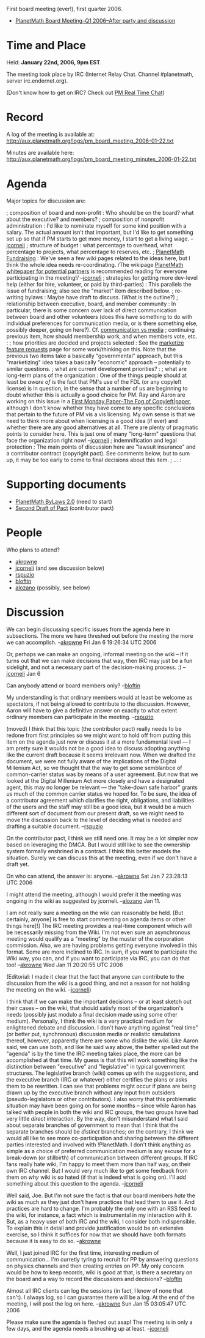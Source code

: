 #+STARTUP: showeverything logdone
#+options: num:nil

First board meeting (ever!), first quarter 2006.

 * [[file:PlanetMath Board Meeting--Q1 2006--After party and discussion.org][PlanetMath Board Meeting--Q1 2006--After party and discussion]]

* Time and Place

Held: *January 22nd, 2006, 9pm EST*.

The meeting took place by IRC (Internet Relay Chat.  Channel
#planetmath, server irc.endernet.org). 

(Don't know how to get on IRC? Check out [[file:PM Real Time Chat.org][PM Real Time Chat]])

* Record

A log of the meeting is available at: http://aux.planetmath.org/logs/pm_board_meeting_2006-01-22.txt

Minutes are available here: http://aux.planetmath.org/logs/pm_board_meeting_minutes_2006-01-22.txt

* Agenda

Major topics for discussion are:

; composition of board and non-profit : 
Who should be on the board? what about the executive?
and members?
; composition of nonprofit administration : 
I'd like to nominate myself for some kind position
with a salary.  The actual amount isn't that important, but I'd like to
get something set up so that if PM starts to get more money, I start to get a living
wage. --[[file:jcorneli.org][jcorneli]]
; structure of budget :
what percentage to overhead, what percentage to projects, what percentage to reserves, etc.
; [[file:PlanetMath Fundraising.org][PlanetMath Fundraising]] :
We've seen a few wiki pages related to the ideas here, but I think
the whole idea needs re-coordinating. /The wikipage
[[file:PlanetMath whitepaper for potential partners.org][PlanetMath whitepaper for potential partners]] is recommended
reading for everyone participating in the meeting!/ --[[file:jcorneli.org][jcorneli]]
; strategies for getting more dev-level help (either for hire, volunteer, or paid by third-parties) :
This parallels the issue of fundraising; also see the "market" item described below.
; re-writing bylaws :
Maybe have draft to discuss.  (What is the outline?)
; relationship between executive, board, and member community :
In particular, there is some concern over lack of direct communication between board and other volunteers
(does this have something to do with individual preferences for communication media, or is there
something else, possibly deeper, going on here?). Cf. [[file:communication vs media.org][communication vs media]]
; continuing previous item, how should membership work, and when members vote, etc. :
; how priorities are decided and projects selected :
See the [[file:marketize feature requests.org][marketize feature requests]] page for some work/thinking on this.
Note that the previous two items take a basically "governmental" approach, but this
"marketizing" idea takes a basically "economic" approach -- potentially to similar
questions.
; what are current development priorities? :
; what are long-term plans of the organization :
One of the things people should at least be /aware of/ is the fact
that PM's use of the FDL (or any copyleft license) is in question, in the sense that a number
of us are beginning to doubt whether this is actually a good choice for PM.
Ray and Aaron are working on this issue in a [[file:First Monday Paper--The Fog of Copyleft|paper.org][First Monday Paper--The Fog of Copyleft|paper]],
although I don't know whether they have come to any specific conclusions 
that pertain to the future of PM vis a vis licensing.  My own sense is that
we need to think more about when licensing is a good idea (if ever)
and whether there are any good alternatives at all.  There are plenty
of pragmatic points to consider here.  This is just one of many "long-term"
questions that face the organization right now! --[[file:jcorneli.org][jcorneli]]
; indemnification and legal protection : 
The main points of discussion here are "lawsuit insurance" and a contributor contract 
(copyright pact).  See comments below, but to sum up, it may be too early to come to final decisions about this item.
; ... :

* Supporting documents

 * [[file:PlanetMath ByLaws 2.0.org][PlanetMath ByLaws 2.0]] (need to start)
 * [[file:Second Draft of Pact.org][Second Draft of Pact]] (contributor pact)

* People

Who plans to attend?

 * [[file:akrowne.org][akrowne]]
 * [[file:jcorneli.org][jcorneli]] (and see discussion below)
 * [[file:rspuzio.org][rspuzio]]
 * [[file:bloftin.org][bloftin]]
 * [[file:alozano.org][alozano]] (possibly, see below)

* Discussion

We can begin discussing specific issues from the agenda here in
subsections.  The more we have threshed out before the meeting the
more we can accomplish. --[[file:akrowne.org][akrowne]] Fri Jan 6 19:26:34 UTC 2006

Or, perhaps we can make an ongoing, informal meeting on the
wiki -- if it turns out that we can make decisions that way,
then IRC may just be a fun sidelight, and not a necessary
part of the decision-making process. :) --[[file:jcorneli.org][jcorneli]] Jan 6

Can anybody attend or board members only? --[[file:bloftin.org][bloftin]]

My understanding is that ordinary members would at least be welcome as
spectators, if not being allowed to contribute to the discussion.
However, Aaron will have to give a definitive answer on exactly to
what extent ordinary members can participate in the
meeting. --[[file:rspuzio.org][rspuzio]]

(moved) I think that this topic (the contributor pact) really needs to
be redone from first principles so we might want to hold off from
putting this item on the agenda just now or discuss it at a more
fundamental level --- I am pretty sure it woulds not be a good idea to
discuss adopting anything like the current draft because it seems
irrelevant now.  When we drafted the document, we were not fully aware
of the implications of the Digital Millenium Act, so we thought that
the way to get some semblanbce of common-carrier status was by means
of a user agreement.  But now that we looked at the Digital Millenium
Act more closely and have a designated agent, this may no longer be
relevant --- the "take-down safe harbor" grants us much of the common
carrier status we hoped for.  To be sure, the idea of a contributor
agreement which clarifies the right, obligations, and liabilities of
the users and the staff may still be a good idea, but it would be a
much different sort of document from our present draft, so we might
need to move the discussion back to the level of deciding what is
needed and drafting a suitable document.  --[[file:rspuzio.org][rspuzio]]

On the contributor pact, I think we still need one.  It may be a lot
simpler now based on leveraging the DMCA.  But I would still like to
see the ownership system formally enshrined in a contract.  I think
this better models the situation.  Surely we can discuss this at the
meeting, even if we don't have a draft yet.

On who can attend, the answer is: anyone. --[[file:akrowne.org][akrowne]] Sat Jan 7 23:28:13 UTC 2006

I might attend the meeting, although I would prefer it the meeting was
ongoing in the wiki as suggested by jcorneli. --[[file:alozano.org][alozano]] Jan 11.

I am not really sure a meeting on the wiki can reasonably be held.
[But certainly, anyone] is free to start commenting on agenda items or
other things here[!]  The IRC meeting provides a real-time component
which will be necessarily missing from the Wiki.  I'm not even sure an
asynchronous meeting would qualify as a "meeting" by the muster of the
corporation commission.  Also, we are having problems getting everyone
involved in this format.  Some are more inclined to IRC.  In sum, if
you want to participate the Wiki way, you can, and if you want to
participate via IRC, you can do that too! --[[file:akrowne.org][akrowne]] Wed Jan 11
20:20:55 UTC 2006  

(Editorial: I made it clear that the fact that anyone can contribute
to the discussion from the wiki is a good thing, and not a reason for
not holding the meeting on the wiki. --[[file:jcorneli.org][jcorneli]])

I think that if we can make the important decisions -- or at least
sketch out their cases -- on the wiki, that should satisfy most of the
organization's needs (possibly just modulo a final decision made using
some other medium).  Personally, I think the wiki is a very practical
medium for enlightened debate and discussion.  I don't have anything
against "real time" (or better put, synchronous) discussion media or
realistic simulations thereof, however, apparently there are some who
dislike the wiki.  Like Aaron said, we can use both, and like he said
way above, the better spelled out the "agenda" is by the time the IRC
meeting takes place, the more can be accomplished at that time.  My
guess is that this will work something like the distinction between
"executive" and "legislative" in typical government structures.  The
legislative branch (wiki) comes up with the suggestions, and the
executive branch (IRC or whatever) either certifies the plans or asks
them to be rewritten.  I can see that problems might occur if plans
are being drawn up by the executive branch without any input from
outsiders (pseudo-legislators or other contributors).  I also worry
that this problematic situation may have been going on for some months
-- since while Aaron has talked with people in both the wiki and IRC
groups, the two groups have had very little /direct/ interaction.
By the way, don't misunderstand what I said about separate branches of
government to mean that I think that the separate branches should be
/distinct/ branches; on the contrary, I think we would all like to
see more co-participation and sharing between the different parties
interested and involved with !PlanetMath.  I don't think anything as
simple as a choice of preferred communication medium is any excuse for
a break-down (or stillbirth) of communication between different
groups.  If IRC fans really hate wiki, I'm happy to meet them more
than half way, on their own IRC channel.  But I would very much like
to get some feedback from them on /why/ wiki is so hated (if that is
indeed what is going on).  I'll add something about this question to
the agenda. --[[file:jcorneli.org][jcorneli]]

Well said, Joe. But I'm not sure the fact is that our board members
/hate/ the wiki as much as they just don't have practices that lead
them to use it.  And practices are hard to change.
I'm probably the only one with an RSS feed to the
wiki, for instance, a fact which is instrumental in my interaction with
it.  But, as a heavy user of both IRC and the wiki, I consider both
indispensible.  To explain this in detail and provide justification
would be an extensive exercise, so I think it suffices for now that
we should have both formats because it is easy to do so. --[[file:akrowne.org][akrowne]]


Well, I just joined IRC for the first time, interesting medium of communication...  I'm curretly tyring to recruit for PP by answering questions on physics channels and then creating entries on PP.  My only concern would be how to keep records, wiki is good at that, is there a secretary on the board and a way to record the discussions and decisions? --[[file:bloftin.org][bloftin]]

Almost all IRC clients can log the sessions (in fact, I know of none that can't).  
I always log, so I can guarantee there will be a log.  At the end of the meeting, 
I will post the log on here. --[[file:akrowne.org][akrowne]] Sun Jan 15 03:05:47 UTC 2006

Please make sure the agenda is fleshed out asap!  The meeting is in only
a few days, and the agenda needs a brushing up at least. --[[file:jcorneli.org][jcorneli]]
